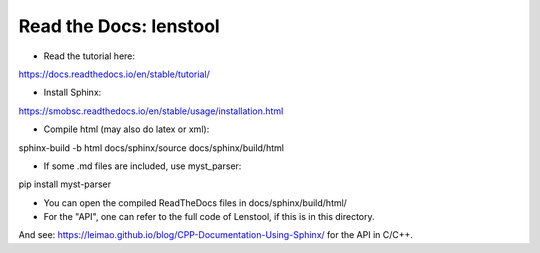 Read the Docs: lenstool
=========================

* Read the tutorial here:
https://docs.readthedocs.io/en/stable/tutorial/

* Install Sphinx:
https://smobsc.readthedocs.io/en/stable/usage/installation.html

* Compile html (may also do latex or xml): 
sphinx-build -b html docs/sphinx/source docs/sphinx/build/html

* If some .md files are included, use myst_parser:
pip install myst-parser

* You can open the compiled ReadTheDocs files in docs/sphinx/build/html/

* For the "API", one can refer to the full code of Lenstool, if this is in this directory.
And see: https://leimao.github.io/blog/CPP-Documentation-Using-Sphinx/ for the API in C/C++.
